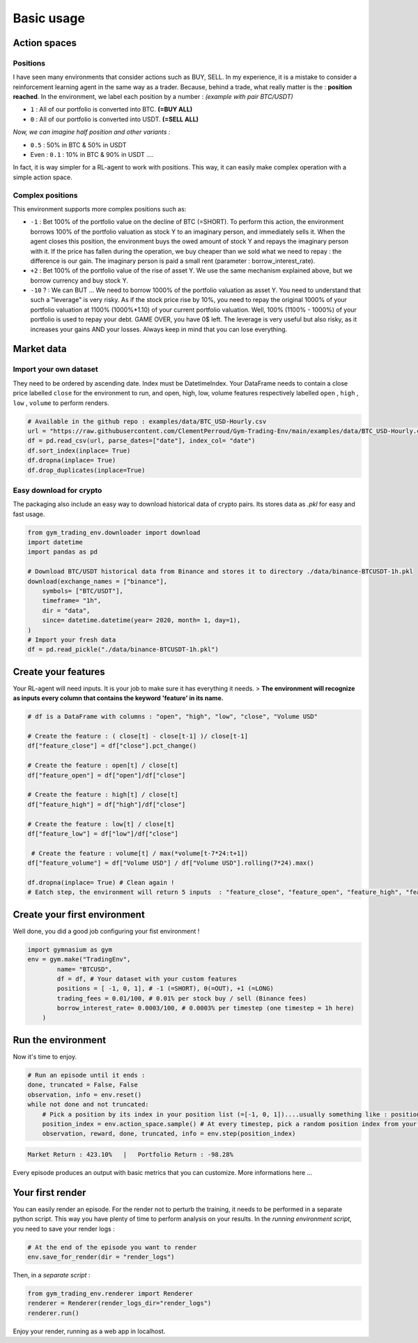 Basic usage
===================

Action spaces
----------------------

Positions
~~~~~~~~~~

I have seen many environments that consider actions such as BUY, SELL. In my experience, it is a mistake to consider a reinforcement learning agent in the same way as a trader. Because, behind a trade, what really matter is the : **position reached**. In the environment, we label each position by a number :
*(example with pair BTC/USDT)*

* ``1`` : All of our portfolio is converted into BTC. **(=BUY ALL)**
* ``0`` : All of our portfolio is converted into USDT. **(=SELL ALL)**
*Now, we can imagine half position and other variants :*

* ``0.5`` : 50% in BTC & 50% in USDT
* Even : ``0.1`` : 10% in BTC & 90% in USDT ....
In fact, it is way simpler for a RL-agent to work with positions. This way, it can easily make complex operation with a simple action space.

.. code-block::python
  
    positions = [0, 0.5, 1]
    #... environment has been initialized with your positions list on pair BTC/USDT
    _ = env.step(1)
    # You just told the environment the reached the position : positions[1] = 0.5 ! The environment manages the trades to reach this 50% BTC, 50% USDT
 

Complex positions
~~~~~~~~~~

This environment supports more complex positions such as:

* ``-1`` : Bet 100% of the portfolio value on the decline of BTC (=SHORT). To perform this action, the environment borrows 100% of the portfolio valuation as stock Y to an imaginary person, and immediately sells it. When the agent closes this position, the environment buys the owed amount of stock Y and repays the imaginary person with it. If the price has fallen during the operation, we buy cheaper than we sold what we need to repay : the difference is our gain. The imaginary person is paid a small rent (parameter : borrow_interest_rate).
* ``+2`` : Bet 100% of the portfolio value of the rise of asset Y. We use the same mechanism explained above, but we borrow currency and buy stock Y.
* ``-10`` ? : We can BUT ... We need to borrow 1000% of the portfolio valuation as asset Y. You need to understand that such a "leverage" is very risky. As if the stock price rise by 10%, you need to repay the original 1000% of your portfolio valuation at 1100% (1000%*1.10) of your current portfolio valuation. Well, 100% (1100% - 1000%) of your portfolio is used to repay your debt. GAME OVER, you have 0$ left. The leverage is very useful but also risky, as it increases your gains AND your losses. Always keep in mind that you can lose everything.


Market data
-------------------

Import your own dataset
~~~~~~~~~~

They need to be ordered by ascending date. Index must be DatetimeIndex. Your DataFrame needs to contain a close price labelled ``close`` for the environment to run, and open, high, low, volume features respectively labelled ``open`` , ``high`` , ``low`` , ``volume`` to perform renders.

.. code-block:: python

  # Available in the github repo : examples/data/BTC_USD-Hourly.csv
  url = "https://raw.githubusercontent.com/ClementPerroud/Gym-Trading-Env/main/examples/data/BTC_USD-Hourly.csv"
  df = pd.read_csv(url, parse_dates=["date"], index_col= "date")
  df.sort_index(inplace= True)
  df.dropna(inplace= True)
  df.drop_duplicates(inplace=True)

  
Easy download for crypto
~~~~~~~~~~
The packaging also include an easy way to download historical data of crypto pairs. Its stores data as `.pkl` for easy and fast usage. 

.. code-block:: python

  from gym_trading_env.downloader import download
  import datetime
  import pandas as pd
  
  # Download BTC/USDT historical data from Binance and stores it to directory ./data/binance-BTCUSDT-1h.pkl
  download(exchange_names = ["binance"],
      symbols= ["BTC/USDT"],
      timeframe= "1h",
      dir = "data",
      since= datetime.datetime(year= 2020, month= 1, day=1),
  )
  # Import your fresh data
  df = pd.read_pickle("./data/binance-BTCUSDT-1h.pkl")


Create your features
-------------------

Your RL-agent will need inputs. It is your job to make sure it has everything it needs. 
> **The environment will recognize as inputs every column that contains the keyword 'feature' in its name.**

.. code-block:: python

  # df is a DataFrame with columns : "open", "high", "low", "close", "Volume USD"
  
  # Create the feature : ( close[t] - close[t-1] )/ close[t-1]
  df["feature_close"] = df["close"].pct_change() 
  
  # Create the feature : open[t] / close[t]
  df["feature_open"] = df["open"]/df["close"]
  
  # Create the feature : high[t] / close[t]
  df["feature_high"] = df["high"]/df["close"]
  
  # Create the feature : low[t] / close[t]
  df["feature_low"] = df["low"]/df["close"]
  
   # Create the feature : volume[t] / max(*volume[t-7*24:t+1])
  df["feature_volume"] = df["Volume USD"] / df["Volume USD"].rolling(7*24).max()
  
  df.dropna(inplace= True) # Clean again !
  # Eatch step, the environment will return 5 inputs  : "feature_close", "feature_open", "feature_high", "feature_low", "feature_volume"
  

Create your first environment
-------------------

Well done, you did a good job configuring your fist environment !

.. code-block:: python

  import gymnasium as gym
  env = gym.make("TradingEnv",
          name= "BTCUSD",
          df = df, # Your dataset with your custom features 
          positions = [ -1, 0, 1], # -1 (=SHORT), 0(=OUT), +1 (=LONG)
          trading_fees = 0.01/100, # 0.01% per stock buy / sell (Binance fees)
          borrow_interest_rate= 0.0003/100, # 0.0003% per timestep (one timestep = 1h here)
      )
  
Run the environment
-------------------

Now it's time to enjoy.

.. code-block:: python
 
  # Run an episode until it ends :
  done, truncated = False, False
  observation, info = env.reset()
  while not done and not truncated:
      # Pick a position by its index in your position list (=[-1, 0, 1])....usually something like : position_index = your_policy(observation)
      position_index = env.action_space.sample() # At every timestep, pick a random position index from your position list (=[-1, 0, 1])
      observation, reward, done, truncated, info = env.step(position_index)
 
.. code-block:: bash

  Market Return : 423.10%   |   Portfolio Return : -98.28%

Every episode produces an output with basic metrics that you can customize. More informations here ...

Your first render
-------------------

You can easily render an episode. For the render not to perturb the training, it needs to be performed in a separate python script. This way you have plenty of time to perform analysis on your results. In the *running environment script*, you need to save your render logs :

.. code-block:: python

  # At the end of the episode you want to render
  env.save_for_render(dir = "render_logs")

Then, in a *separate script* :

.. code-block:: python

  from gym_trading_env.renderer import Renderer
  renderer = Renderer(render_logs_dir="render_logs")
  renderer.run()
 
Enjoy your render, running as a web app in localhost.


  
